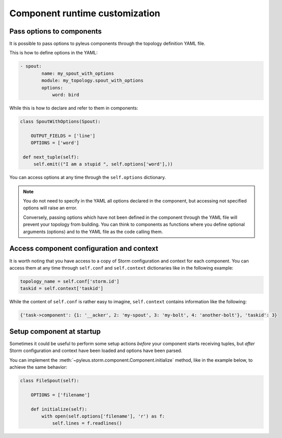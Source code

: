 .. _options:

Component runtime customization
===============================

Pass options to components
--------------------------

It is possible to pass options to pyleus components through the topology definition YAML file.

This is how to define options in the YAML:

.. code-block:: yaml

   - spout:
           name: my_spout_with_options
           module: my_topology.spout_with_options
           options:
               word: bird

While this is how to declare and refer to them in components:

.. code-block:: python

   class SpoutWithOptions(Spout):

       OUTPUT_FIELDS = ['line']
       OPTIONS = ['word']

    def next_tuple(self):
        self.emit(("I am a stupid ", self.options['word'],))

You can access options at any time through the ``self.options`` dictionary.

.. note::

   You do not need to specify in the YAML all options declared in the component, but accessing not specified options will raise an error.

   Conversely, passing options which have not been defined in the component through the YAML file will prevent your topology from building. You can think to components as functions where you define optional arguments (options) and to the YAML file as the code calling them.

Access component configuration and context
------------------------------------------

It is worth noting that you have access to a copy of Storm configuration and context for each component. You can access them at any time through ``self.conf`` and ``self.context`` dictionaries like in the following example:

.. code-block:: python

   topology_name = self.conf['storm.id']
   taskid = self.context['taskid']

While the content of ``self.conf`` is rather easy to imagine, ``self.context`` contains information like the following:

.. code-block:: python

   {'task->component': {1: '__acker', 2: 'my-spout', 3: 'my-bolt', 4: 'another-bolt'}, 'taskid': 3}

Setup component at startup
--------------------------

Sometimes it could be useful to perform some setup actions *before* your component starts receiving tuples, but *after* Storm configuration and context have been loaded and options have been parsed.

You can implement the :meth:`~pyleus.storm.component.Component.initialize` method, like in the example below, to achieve the same behavior:

.. code-block:: python

   class FileSpout(self):

       OPTIONS = ['filename']

       def initialize(self):
           with open(self.options['filename'], 'r') as f:
               self.lines = f.readlines()

.. seealso::

   You can find several examples on `GitHub`.

.. _examples: https://github.com/Yelp/pyleus/tree/master/examples
